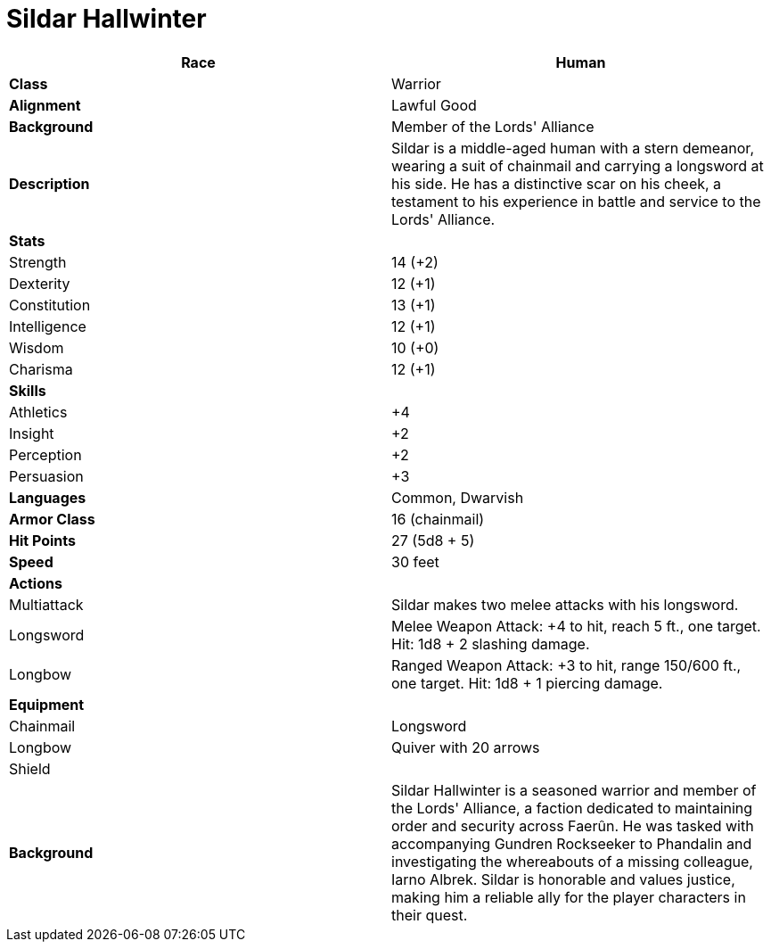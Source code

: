 = Sildar Hallwinter

[cols="2*",options="header"]
|===
| **Race** | Human
| **Class** | Warrior
| **Alignment** | Lawful Good
| **Background** | Member of the Lords' Alliance

| **Description** | Sildar is a middle-aged human with a stern demeanor, wearing a suit of chainmail and carrying a longsword at his side. He has a distinctive scar on his cheek, a testament to his experience in battle and service to the Lords' Alliance.

| **Stats** |
| Strength | 14 (+2)
| Dexterity | 12 (+1)
| Constitution | 13 (+1)
| Intelligence | 12 (+1)
| Wisdom | 10 (+0)
| Charisma | 12 (+1)

| **Skills** |
| Athletics | +4
| Insight | +2
| Perception | +2
| Persuasion | +3

| **Languages** | Common, Dwarvish
| **Armor Class** | 16 (chainmail)
| **Hit Points** | 27 (5d8 + 5)
| **Speed** | 30 feet

| **Actions** |
| Multiattack | Sildar makes two melee attacks with his longsword.
| Longsword | Melee Weapon Attack: +4 to hit, reach 5 ft., one target. Hit: 1d8 + 2 slashing damage.
| Longbow | Ranged Weapon Attack: +3 to hit, range 150/600 ft., one target. Hit: 1d8 + 1 piercing damage.

| **Equipment** |
| Chainmail
| Longsword
| Longbow
| Quiver with 20 arrows
| Shield |

| **Background** | Sildar Hallwinter is a seasoned warrior and member of the Lords' Alliance, a faction dedicated to maintaining order and security across Faerûn. He was tasked with accompanying Gundren Rockseeker to Phandalin and investigating the whereabouts of a missing colleague, Iarno Albrek. Sildar is honorable and values justice, making him a reliable ally for the player characters in their quest.
|===

